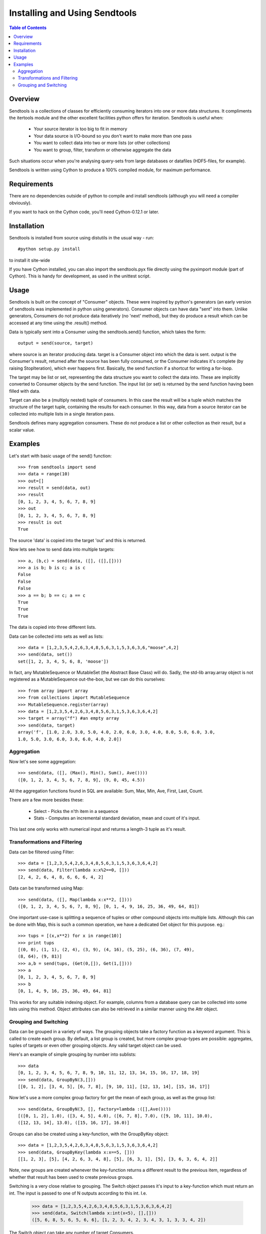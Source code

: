 ==============================
Installing and Using Sendtools
==============================

.. contents:: **Table of Contents**

--------
Overview
--------

Sendtools is a collections of classes for efficiently consuming iterators into 
one or more data structures. It compliments the itertools module and the other 
excellent facilities python offers for iteration. Sendtools is useful when:

 * Your source iterator is too big to fit in memory
 * Your data source is I/O-bound so you don't want to make more than one pass
 * You want to collect data into two or more lists (or other collections)
 * You want to group, filter, transform or otherwise aggregate the data

Such situations occur when you're analysing query-sets from large databases or 
datafiles (HDF5-files, for example).

Sendtools is written using Cython to produce a 100% compiled module, for maximum 
performance.

------------
Requirements
------------

There are no dependencies outside of python to compile and install sendtools (although
you will need a compiler obviously).

If you want to hack on the Cython code, you'll need Cython-0.12.1 or later.

------------
Installation
------------

Sendtools is installed from source using distutils in the usual way - run::

    #python setup.py install

to install it site-wide

If you have Cython installed, you can also import the sendtools.pyx file directly
using the pyximport module (part of Cython). This is handy for development, as used
in the unittest script.

-----
Usage
-----

Sendtools is built on the concept of "Consumer" objects. These were inspired by 
python's generators (an early version of sendtools was implemented in python 
using generators). Consumer objects can have data "sent" into them. Unlike 
generators, Consumers do not produce data iteratively (no 'next' method), 
but they do produce a result which can be accessed at any time using the .result() 
method.

Data is typically sent into a Consumer using the sendtools.send() function, 
which takes the form::

    output = send(source, target)

where source is an iterator producing data. target is a Consumer object into 
which the data is sent. output is the Consumer's result, returned after the 
source has been fully consumed, or the Consumer indicates it's complete (by 
raising StopIteration), which ever happens first. Basically, the send function 
if a shortcut for writing a for-loop.

The target may be list or set, representing the data structure you want to 
collect the data into. These are implicitly converted to Consumer objects by 
the send function. The input list (or set) is returned by the send function 
having been filled with data. 

Target can also be a (multiply nested) tuple of consumers. In this case the 
result will be a tuple which matches the structure of the target tuple, 
containing the results for each consumer. In this way, data from a source 
iterator can be collected into multiple lists in a single iteration pass.

Sendtools defines many aggregation consumers. These do not produce a list or 
other collection as their result, but a scalar value.

--------
Examples
--------

Let's start with basic usage of the send() function::

    >>> from sendtools import send
    >>> data = range(10)
    >>> out=[]
    >>> result = send(data, out)
    >>> result
    [0, 1, 2, 3, 4, 5, 6, 7, 8, 9]
    >>> out
    [0, 1, 2, 3, 4, 5, 6, 7, 8, 9]
    >>> result is out
    True

The source 'data' is copied into the target 'out' and this is returned.

Now lets see how to send data into multiple targets::

    >>> a, (b,c) = send(data, ([], ([],[])))
    >>> a is b; b is c; a is c
    False
    False
    False
    >>> a == b; b == c; a == c
    True
    True
    True

The data is copied into three different lists.

Data can be collected into sets as well as lists:: 

    >>> data = [1,2,3,5,4,2,6,3,4,8,5,6,3,1,5,3,6,3,6,"moose",4,2]
    >>> send(data, set())
    set([1, 2, 3, 4, 5, 6, 8, 'moose'])

In fact, any MutableSequence or MutableSet (the Abstract Base Class) will do. 
Sadly, the std-lib array.array object is not registered as a MutableSequence 
out-the-box, but we can do this ourselves::

    >>> from array import array
    >>> from collections import MutableSequence
    >>> MutableSequence.register(array)
    >>> data = [1,2,3,5,4,2,6,3,4,8,5,6,3,1,5,3,6,3,6,4,2]
    >>> target = array("f") #an empty array
    >>> send(data, target)
    array('f', [1.0, 2.0, 3.0, 5.0, 4.0, 2.0, 6.0, 3.0, 4.0, 8.0, 5.0, 6.0, 3.0, 
    1.0, 5.0, 3.0, 6.0, 3.0, 6.0, 4.0, 2.0])


Aggregation
-----------

Now let's see some aggregation::

    >>> send(data, ([], (Max(), Min(), Sum(), Ave())))
    ([0, 1, 2, 3, 4, 5, 6, 7, 8, 9], (9, 0, 45, 4.5))

All the aggregation functions found in SQL are available: Sum, Max, Min, Ave, 
First, Last, Count.

There are a few more besides these: 

 * Select - Picks the n'th item in a sequence
 * Stats - Computes an incremental standard deviation, mean and count of it's input. 
 
This last one only works with numerical input and returns a length-3 tuple as it's result.

Transformations and Filtering
-----------------------------

Data can be filtered using Filter::

    >>> data = [1,2,3,5,4,2,6,3,4,8,5,6,3,1,5,3,6,3,6,4,2]
    >>> send(data, Filter(lambda x:x%2==0, []))
    [2, 4, 2, 6, 4, 8, 6, 6, 6, 4, 2]

Data can be transformed using Map::

    >>> send(data, ([], Map(lambda x:x**2, [])))
    ([0, 1, 2, 3, 4, 5, 6, 7, 8, 9], [0, 1, 4, 9, 16, 25, 36, 49, 64, 81])

One important use-case is splitting a sequence of tuples or other 
compound objects into multiple lists. Although this can be done with Map,
this is such a common operation, we have a dedicated Get object for this
purpose. eg.::

    >>> tups = [(x,x**2) for x in range(10)]
    >>> print tups
    [(0, 0), (1, 1), (2, 4), (3, 9), (4, 16), (5, 25), (6, 36), (7, 49), 
    (8, 64), (9, 81)]
    >>> a,b = send(tups, (Get(0,[]), Get(1,[])))
    >>> a
    [0, 1, 2, 3, 4, 5, 6, 7, 8, 9]
    >>> b
    [0, 1, 4, 9, 16, 25, 36, 49, 64, 81]

This works for any suitable indexing object. For example, columns from a database
query can be collected into some lists using this method. Object attributes
can also be retrieved in a similar manner using the Attr object.

Grouping and Switching
----------------------

Data can be grouped in a variety of ways. The grouping objects take a factory 
function as a keyword argument. This is called to create each group. By default, 
a list group is created, but more complex group-types are possible: aggregates, 
tuples of targets or even other grouping objects. Any valid target object can 
be used.

Here's an example of simple grouping by number into sublists::

    >>> data
    [0, 1, 2, 3, 4, 5, 6, 7, 8, 9, 10, 11, 12, 13, 14, 15, 16, 17, 18, 19]
    >>> send(data, GroupByN(3,[]))
    [[0, 1, 2], [3, 4, 5], [6, 7, 8], [9, 10, 11], [12, 13, 14], [15, 16, 17]]

Now let's use a more complex group factory for get the mean of each group,
as well as the group list::

    >>> send(data, GroupByN(3, [], factory=lambda :([],Ave())))
    [([0, 1, 2], 1.0), ([3, 4, 5], 4.0), ([6, 7, 8], 7.0), ([9, 10, 11], 10.0), 
    ([12, 13, 14], 13.0), ([15, 16, 17], 16.0)]

Groups can also be created using a key-function, with the GroupByKey object::

    >>> data = [1,2,3,5,4,2,6,3,4,8,5,6,3,1,5,3,6,3,6,4,2]
    >>> send(data, GroupByKey(lambda x:x==5, []))
    [[1, 2, 3], [5], [4, 2, 6, 3, 4, 8], [5], [6, 3, 1], [5], [3, 6, 3, 6, 4, 2]]

Note, new groups are created whenever the key-function returns a different 
result to the previous item, regardless of whether that result has been used to
create previous groups.
    
Switching is a very close relative to grouping. The Switch object passes it's
input to a key-function which must return an int. The input is passed to one
of N outputs according to this int. I.e.

    >>> data = [1,2,3,5,4,2,6,3,4,8,5,6,3,1,5,3,6,3,6,4,2]
    >>> send(data, Switch(lambda x:int(x<5), [],[]))
    ([5, 6, 8, 5, 6, 5, 6, 6], [1, 2, 3, 4, 2, 3, 4, 3, 1, 3, 3, 4, 2])
    
The Switch object can take any number of target Consumers.

If you want to collect objects into groups according a key, without preserving
the order, you need SwitchByKey. This object outputs a dictionary of groups. 

    >>> data = [1,2,3,5,4,2,6,3,4,8,5,6,3,1,5,3,6,3,6,4,2]
    >>> func = lambda item: "low" if item<5 else "high"
    >>> send(data, SwitchByKey(func, init={"low":['foo']}))
    {'high': [5, 6, 8, 5, 6, 5, 6, 6], 
    'low': ['foo', 1, 2, 3, 4, 2, 3, 4, 3, 1, 3, 3, 4, 2]}
    >>> send(data, SwitchByKey(func, factory=Sum))
    {'high': 47, 'low': 35}

The init keyword specifies a dictionary of groups with which to initialise
the object (an empty dict by default). When a new key is encountered (that does 
not already exist in the dict), the factory function is called to create a new 
group for this key. 

